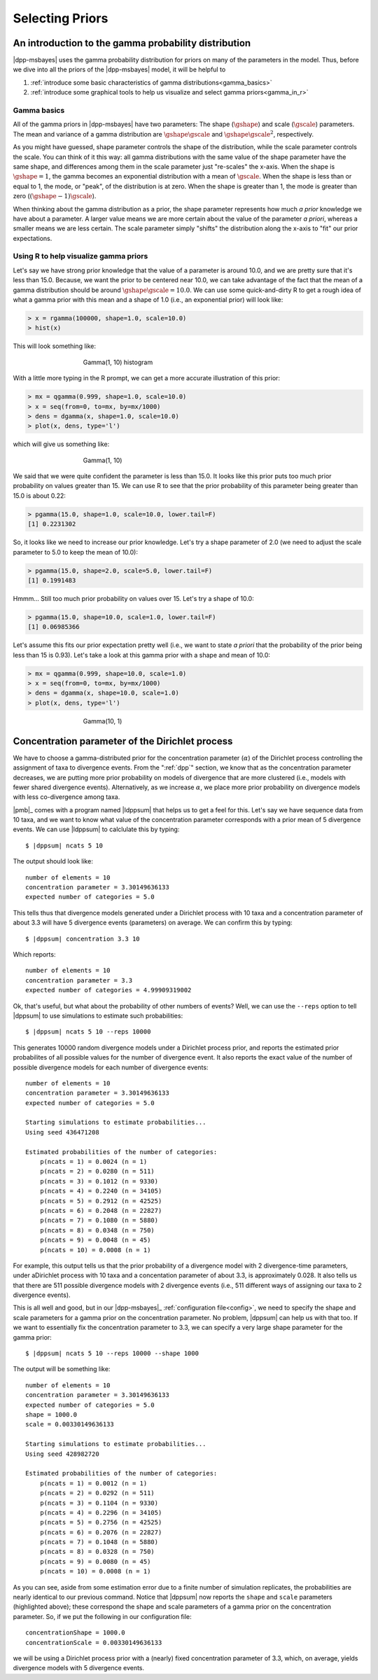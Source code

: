 .. role:: bolditalic
.. role:: hlight 
.. role:: codehlight 

.. _selecting_priors:

****************
Selecting Priors
****************

.. _gamma_intro:

An introduction to the gamma probability distribution
=====================================================

|dpp-msbayes| uses the gamma probability distribution for priors on many of the
parameters in the model.
Thus, before we dive into all the priors of the |dpp-msbayes| model, it will be
helpful to

#. :ref:`introduce some basic characteristics of gamma
   distributions<gamma_basics>`
#. :ref:`introduce some graphical tools to help us visualize and select gamma
   priors<gamma_in_r>`


.. _gamma_basics:

Gamma basics
------------

All of the gamma priors in |dpp-msbayes| have two parameters: The shape
(:math:`\gshape`) and scale (:math:`\gscale`) parameters.
The mean and variance of a gamma distribution are :math:`\gshape\gscale` and
:math:`\gshape\gscale^2`, respectively.

As you might have guessed, shape parameter controls the shape of the
distribution, while the scale parameter controls the scale.
You can think of it this way: all gamma distributions with the same value of
the shape parameter have the same shape, and differences among them in the
scale parameter just "re-scales" the x-axis.
When the shape is :math:`\gshape = 1`, the gamma becomes an exponential
distribution with a mean of :math:`\gscale`.
When the shape is less than or equal to 1, the mode, or "peak", of the
distribution is at zero.
When the shape is greater than 1, the mode is greater than zero
(:math:`(\gshape-1)\gscale`).

When thinking about the gamma distribution as a prior, the shape parameter
represents how much *a prior* knowledge we have about a parameter.
A larger value means we are more certain about the value of the parameter *a
priori*, whereas a smaller means we are less certain.
The scale parameter simply "shifts" the distribution along the x-axis to "fit"
our prior expectations.


.. _gamma_in_r:

Using R to help visualize gamma priors
--------------------------------------

Let's say we have strong prior knowledge that the value of a parameter is
around 10.0, and we are pretty sure that it's less than 15.0.
Because, we want the prior to be centered near 10.0, we can take advantage of
the fact that the mean of a gamma distribution should be around
:math:`\gshape\gscale = 10.0`.
We can use some quick-and-dirty R to get a rough idea of what a gamma prior
with this mean and a shape of 1.0 (i.e., an exponential prior) will look like:

.. code-block:: r

    > x = rgamma(100000, shape=1.0, scale=10.0)
    > hist(x)

This will look something like:

.. _gamma_1_10_hist:
.. figure:: /_static/gamma_1_10_hist.png
    :align: center
    :width: 600 px
    :figwidth: 60 %
    :alt: gamma(1, 10) histogram

    Gamma(1, 10) histogram
   
With a little more typing in the R prompt, we can get a more accurate
illustration of this prior:

    
.. code-block:: r

    > mx = qgamma(0.999, shape=1.0, scale=10.0)
    > x = seq(from=0, to=mx, by=mx/1000)
    > dens = dgamma(x, shape=1.0, scale=10.0)
    > plot(x, dens, type='l')

which will give us something like:

.. _gamma_1_10_plot:
.. figure:: /_static/gamma_1_10_plot.png
    :align: center
    :width: 600 px
    :figwidth: 60 %
    :alt: gamma(1, 10) plot

    Gamma(1, 10)

We said that we were quite confident the parameter is less than 15.0.
It looks like this prior puts too much prior probability on values greater than
15.
We can use R to see that the prior probability of this parameter being greater
than 15.0 is about 0.22:

.. code-block:: r

    > pgamma(15.0, shape=1.0, scale=10.0, lower.tail=F)
    [1] 0.2231302

So, it looks like we need to increase our prior knowledge. Let's try a shape
parameter of 2.0 (we need to adjust the scale parameter to 5.0 to keep the mean
of 10.0):


.. code-block:: r

    > pgamma(15.0, shape=2.0, scale=5.0, lower.tail=F)
    [1] 0.1991483

Hmmm... Still too much prior probability on values over 15. Let's try
a shape of 10.0:

.. code-block:: r

    > pgamma(15.0, shape=10.0, scale=1.0, lower.tail=F)
    [1] 0.06985366
    
Let's assume this fits our prior expectation pretty well (i.e., we want to
state *a priori* that the probability of the prior being less than 15 is 0.93).
Let's take a look at this gamma prior with a shape and mean of 10.0:

.. code-block:: r

    > mx = qgamma(0.999, shape=10.0, scale=1.0)
    > x = seq(from=0, to=mx, by=mx/1000)
    > dens = dgamma(x, shape=10.0, scale=1.0)
    > plot(x, dens, type='l')

.. _gamma_10_1_plot:
.. figure:: /_static/gamma_10_1_plot.png
    :align: center
    :width: 600 px
    :figwidth: 60 %
    :alt: gamma(10, 1) plot

    Gamma(10, 1)


.. contents:: Priors 
    :local:


.. _concentration_parameter:

Concentration parameter of the Dirichlet process
================================================

We have to choose a gamma-distributed prior for the concentration parameter
(:math:`\alpha`) of the Dirichlet process controlling the assignment of taxa to
divergence events.
From the ":ref:`dpp`" section, we know that as the concentration parameter
decreases, we are putting more prior probability on models of divergence that
are more clustered (i.e., models with fewer shared divergence events).
Alternatively, as we increase :math:`\alpha`, we place more prior probability
on divergence models with less co-divergence among taxa.

|pmb|_ comes with a program named |ldppsum| that helps us to
get a feel for this.
Let's say we have sequence data from 10 taxa, and we want to know what
value of the concentration parameter corresponds with a prior mean
of 5 divergence events.
We can use |ldppsum| to calclulate this by typing:

.. parsed-literal::

    $ |dppsum| ncats 5 10

The output should look like::
    
    number of elements = 10
    concentration parameter = 3.30149636133
    expected number of categories = 5.0

This tells thus that divergence models generated under a Dirichlet process with
10 taxa and a concentration parameter of about 3.3 will have 5 divergence
events (parameters) on average.
We can confirm this by typing:
    
.. parsed-literal::

    $ |dppsum| concentration 3.3 10

Which reports::

    number of elements = 10
    concentration parameter = 3.3
    expected number of categories = 4.99909319002

Ok, that's useful, but what about the probability of other numbers of events?
Well, we can use the ``--reps`` option to tell |dppsum| to use simulations to
estimate such probabilities:

.. parsed-literal::

    $ |dppsum| ncats 5 10 --reps 10000

This generates 10000 random divergence models under a Dirichlet process prior,
and reports the estimated prior probabilites of all possible values for the
number of divergence event. It also reports the exact value of the number of
possible divergence models for each number of divergence events::

    number of elements = 10
    concentration parameter = 3.30149636133
    expected number of categories = 5.0
    
    Starting simulations to estimate probabilities...
    Using seed 436471208
    
    Estimated probabilities of the number of categories:
    	p(ncats = 1) = 0.0024 (n = 1)
    	p(ncats = 2) = 0.0280 (n = 511)
    	p(ncats = 3) = 0.1012 (n = 9330)
    	p(ncats = 4) = 0.2240 (n = 34105)
    	p(ncats = 5) = 0.2912 (n = 42525)
    	p(ncats = 6) = 0.2048 (n = 22827)
    	p(ncats = 7) = 0.1080 (n = 5880)
    	p(ncats = 8) = 0.0348 (n = 750)
    	p(ncats = 9) = 0.0048 (n = 45)
    	p(ncats = 10) = 0.0008 (n = 1)

For example, this output tells us that the prior probability of a divergence
model with 2 divergence-time parameters, under aDirichlet process with 10 taxa
and a concentation parameter of about 3.3, is approximately 0.028.
It also tells us that there are 511 possible divergence models with 2
divergence events (i.e., 511 different ways of assigning our taxa to 2
divergence events).

This is all well and good, but in our |dpp-msbayes|_ :ref:`configuration
file<config>`, we need to specify the shape and scale parameters for a gamma
prior on the concentration parameter.
No problem, |dppsum| can help us with that too.
If we want to essentially fix the concentration parameter to 3.3, we can
specify a very large shape parameter for the gamma prior:

.. parsed-literal::

    $ |dppsum| ncats 5 10 --reps 10000 --shape 1000

The output will be something like:

.. parsed-literal::

    number of elements = 10
    concentration parameter = 3.30149636133
    expected number of categories = 5.0
    shape = :codehlight:`1000.0`
    scale = :codehlight:`0.00330149636133`
    
    Starting simulations to estimate probabilities...
    Using seed 428982720
    
    Estimated probabilities of the number of categories:
    	p(ncats = 1) = 0.0012 (n = 1)
    	p(ncats = 2) = 0.0292 (n = 511)
    	p(ncats = 3) = 0.1104 (n = 9330)
    	p(ncats = 4) = 0.2296 (n = 34105)
    	p(ncats = 5) = 0.2756 (n = 42525)
    	p(ncats = 6) = 0.2076 (n = 22827)
    	p(ncats = 7) = 0.1048 (n = 5880)
    	p(ncats = 8) = 0.0328 (n = 750)
    	p(ncats = 9) = 0.0080 (n = 45)
    	p(ncats = 10) = 0.0008 (n = 1)

As you can see, aside from some estimation error due to a finite number of
simulation replicates, the probabilities are nearly identical to our previous
command.
Notice that |dppsum| now reports the ``shape`` and ``scale`` parameters
(highlighted above); these correspond the shape and scale parameters of a gamma
prior on the concentration parameter.
So, if we put the following in our configuration file:

.. parsed-literal::

    concentrationShape = :codehlight:`1000.0`
    concentrationScale = :codehlight:`0.00330149636133`

we will be using a Dirichlet process prior with a (nearly) fixed concentration
parameter of 3.3, which, on average, yields divergence models with 5 divergence
events.

